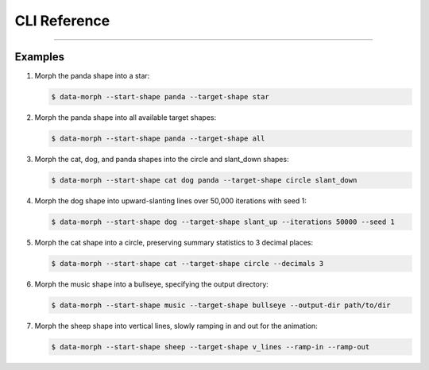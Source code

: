 CLI Reference
=============

.. sphinx_argparse_cli::
    :module: data_morph.cli
    :func: generate_parser
    :prog: data-morph
    :group_title_prefix:

----


Examples
--------

1. Morph the panda shape into a star:

   .. code-block:: console

    $ data-morph --start-shape panda --target-shape star

2. Morph the panda shape into all available target shapes:

   .. code-block:: console

    $ data-morph --start-shape panda --target-shape all

3. Morph the cat, dog, and panda shapes into the circle and slant_down shapes:

   .. code-block:: console

    $ data-morph --start-shape cat dog panda --target-shape circle slant_down

4. Morph the dog shape into upward-slanting lines over 50,000 iterations with seed 1:

   .. code-block:: console

    $ data-morph --start-shape dog --target-shape slant_up --iterations 50000 --seed 1

5. Morph the cat shape into a circle, preserving summary statistics to 3 decimal places:

   .. code-block:: console

    $ data-morph --start-shape cat --target-shape circle --decimals 3

6. Morph the music shape into a bullseye, specifying the output directory:

   .. code-block:: console

    $ data-morph --start-shape music --target-shape bullseye --output-dir path/to/dir

7. Morph the sheep shape into vertical lines, slowly ramping in and out for the animation:

   .. code-block:: console

    $ data-morph --start-shape sheep --target-shape v_lines --ramp-in --ramp-out
